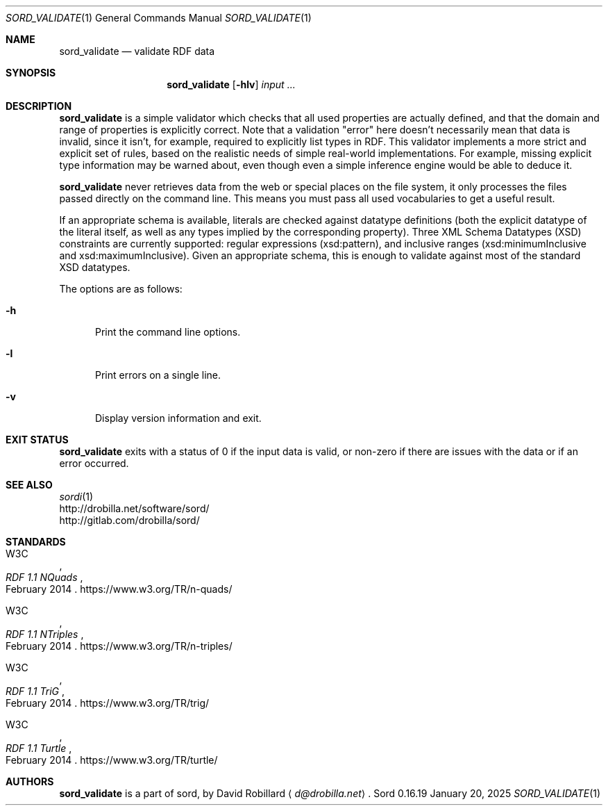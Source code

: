 .\" # Copyright 2012-2022 David Robillard <d@drobilla.net>
.\" # SPDX-License-Identifier: ISC
.Dd January 20, 2025
.Dt SORD_VALIDATE 1
.Os Sord 0.16.19
.Sh NAME
.Nm sord_validate
.Nd validate RDF data
.Sh SYNOPSIS
.Nm sord_validate
.Op Fl hlv
.Ar input ...
.Sh DESCRIPTION
.Nm
is a simple validator which checks that all used properties are actually defined,
and that the domain and range of properties is explicitly correct.
Note that a validation "error" here doesn't necessarily mean that data is invalid,
since it isn't, for example, required to explicitly list types in RDF.
This validator implements a more strict and explicit set of rules,
based on the realistic needs of simple real-world implementations.
For example, missing explicit type information may be warned about,
even though even a simple inference engine would be able to deduce it.
.Pp
.Nm
never retrieves data from the web or special places on the file system,
it only processes the files passed directly on the command line.
This means you must pass all used vocabularies to get a useful result.
.Pp
If an appropriate schema is available,
literals are checked against datatype definitions
(both the explicit datatype of the literal itself,
as well as any types implied by the corresponding property).
Three XML Schema Datatypes (XSD) constraints are currently supported:
regular expressions (xsd:pattern),
and inclusive ranges (xsd:minimumInclusive and xsd:maximumInclusive).
Given an appropriate schema,
this is enough to validate against most of the standard XSD datatypes.
.Pp
The options are as follows:
.Pp
.Bl -tag -compact -width 3n
.It Fl h
Print the command line options.
.Pp
.It Fl l
Print errors on a single line.
.Pp
.It Fl v
Display version information and exit.
.El
.Sh EXIT STATUS
.Nm
exits with a status of 0 if the input data is valid, or non-zero if there are
issues with the data or if an error occurred.
.Sh SEE ALSO
.Bl -item -compact
.It
.Xr sordi 1
.It
.Lk http://drobilla.net/software/sord/
.It
.Lk http://gitlab.com/drobilla/sord/
.El
.Sh STANDARDS
.Bl -item
.It
.Rs
.%A W3C
.%T RDF 1.1 NQuads
.%D February 2014
.Re
.Lk https://www.w3.org/TR/n-quads/
.It
.Rs
.%A W3C
.%D February 2014
.%T RDF 1.1 NTriples
.Re
.Lk https://www.w3.org/TR/n-triples/
.It
.Rs
.%A W3C
.%T RDF 1.1 TriG
.%D February 2014
.Re
.Lk https://www.w3.org/TR/trig/
.It
.Rs
.%A W3C
.%D February 2014
.%T RDF 1.1 Turtle
.Re
.Lk https://www.w3.org/TR/turtle/
.El
.Sh AUTHORS
.Nm
is a part of sord, by
.An David Robillard
.Aq Mt d@drobilla.net .
